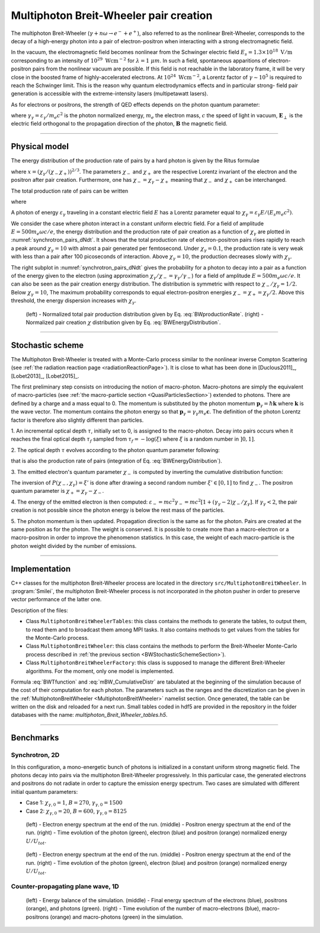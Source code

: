 Multiphoton Breit-Wheeler pair creation
--------------------------------------------------------------------------------

The multiphoton Breit-Wheeler (:math:`\gamma + n\omega \rightarrow e^- + e^+`),
also referred to as
the nonlinear Breit-Wheeler, corresponds to the decay of a
high-energy photon into a pair of electron-positron
when interacting with a strong electromagnetic field.

In the vacuum, the electromagnetic field becomes nonlinear from the Schwinger
electric field :math:`E_s = 1.3 \times 10^{18}\ \mathrm{V/m}` corresponding
to an intensity of :math:`10^{29}\ \mathrm{Wcm^{-2}}` for
:math:`\lambda = 1\ \mu m`. In such a field, spontaneous apparitions of electron-positron pairs from
the nonlinear vacuum are possible. If this field is not reachable in the laboratory
frame, it will be very close in the boosted frame of highly-accelerated electrons. At
:math:`10^{24}\ \mathrm{Wcm^{-2}}`, a Lorentz factor of :math:`\gamma \sim 10^5`
is required to reach the Schwinger limit.
This is the reason why quantum electrodynamics effects and in particular strong-
field pair generation is accessible with the extreme-intensity lasers (multipetawatt lasers).

As for electrons or positrons, the strength of QED effects depends
on the photon quantum parameter:

.. math::
  :label: photonQuantumParameter

  \chi_\gamma = \frac{\gamma_\gamma}{E_s} \sqrt{ \left( \mathbf{E}_\perp
  + \mathbf{c} \times \mathbf{B} \right)^2 }

where
:math:`\gamma_\gamma = \varepsilon_\gamma / m_e c^2` is the photon normalized energy,
:math:`m_e` the electron mass,
:math:`c` the speed of light in vacuum,
:math:`\mathbf{E}_\perp` is the electric field orthogonal to
the propagation direction of the photon,
:math:`\mathbf{B}` the magnetic field.

--------------------------------------------------------------------------------

Physical model
^^^^^^^^^^^^^^^^^^^^^^^^^^^^^^^^^^^^^^^^^^^^^^^^^^^^^^^^^^^^^^^^^^^^^^^^^^^^^^^^

The energy distribution of the production rate of pairs by a hard photon
is given by the Ritus formulae

.. math::
  :label: BWEnergyDistribution

  \frac{d^2N_{BW}}{d \chi_{\pm} dt} = \frac{\alpha_f m_e^2 c^4}{\pi \sqrt{3} \hbar \varepsilon_\gamma \chi_\gamma}
  \int_{x}^{+\infty}{\sqrt{s} K_{1/3} \left( \frac{2}{3} s^{3/2} \right) ds - \left( 2 - \chi_\gamma x^{3/2} \right) K_{2/3} \left( \frac{2}{3} x^{3/2} \right) }

where :math:`x = \left( \chi_\gamma / (\chi_{-} \chi_{+}) \right)^{2/3}`.
The parameters :math:`\chi_{-}` and :math:`\chi_{+}` are the respective Lorentz
invariant of the electron and the positron after pair creation.
Furthermore, one has :math:`\chi_- = \chi_\gamma - \chi_+` meaning that :math:`\chi_-`
and :math:`\chi_+` can be interchanged.

The total production rate of pairs can be written

.. math::
  :label: BWproductionRate

  \frac{dN_{BW}}{dt} = \frac{\alpha_f m_e^2 c^4}{ \hbar \varepsilon_\gamma} \chi_\gamma T \left( \chi_\gamma \right)

where

.. math::
  :label: BWTfunction

  T \left( \chi_\gamma \right) = \frac{1}{\pi \sqrt{3} \chi_\gamma^2 }
  \int_{0}^{+\infty}{\int_{x}^{+\infty}{\sqrt{s} K_{1/3} \left( \frac{2}{3} s^{3/2}
  \right) ds - \left( 2 - \chi_\gamma x^{3/2} \right) K_{2/3} \left( \frac{2}{3} x^{3/2} \right) }} d\chi_-

A photon of energy :math:`\varepsilon_\gamma` traveling in a constant electric field :math:`E` has a Lorentz
parameter equal to :math:`\chi_\gamma = \varepsilon_\gamma E / (E_s m_e c^2)`.

We consider the case where photon interact in a constant uniform electric field.
For a field of amplitude :math:`E = 500 m_e \omega c / e`, the energy
distribution and the production rate of pair creation as a function of :math:`\chi_\gamma` are
plotted in :numref:`synchrotron_pairs_dNdt`. It shows that the total production
rate of electron-positron pairs rises rapidly to reach a peak around
:math:`\chi_\gamma = 10` with almost a pair generated per femtosecond.
Under :math:`\chi_\gamma = 0.1`, the production rate is very weak with
less than a pair after 100 picoseconds of interaction.
Above :math:`\chi_\gamma = 10`, the production decreases slowly with
:math:`\chi_\gamma`.

The right subplot in :numref:`synchrotron_pairs_dNdt` gives the probability
for a photon to decay into a pair as a function of the energy given to the electron
(using approximation :math:`\chi_\gamma / \chi_- = \gamma_\gamma / \gamma_-`)
for a field of amplitude :math:`E = 500 m_e \omega c / e`.
It can also be seen as the pair creation energy distribution.
The distribution is symmetric with respect to :math:`\chi_- / \chi_\gamma = 1/2`.
Below :math:`\chi_\gamma = 10`, The maximum probability corresponds to
equal electron-positron energies :math:`\chi_- = \chi_+ = \chi_\gamma / 2`.
Above this threshold, the energy dispersion increases with :math:`\chi_\gamma`.

.. _synchrotron_pairs_dNdt:

.. figure:: _static/synchrotron_pairs_dNdt.png
  :width: 18cm

  (left) - Normalized total pair production distribution given by Eq. :eq:`BWproductionRate`.
  (right) - Normalized pair creation :math:`\chi` distribution given by Eq. :eq:`BWEnergyDistribution`.


--------------------------------------------------------------------------------

.. _BWStochasticSchemeSection:

Stochastic scheme
^^^^^^^^^^^^^^^^^^^^^^^^^^^^^^^^^^^^^^^^^^^^^^^^^^^^^^^^^^^^^^^^^^^^^^^^^^^^^^^^

The Multiphoton Breit-Wheeler is treated with a Monte-Carlo process similar
to the nonlinear inverse Compton Scattering
(see :ref:`the radiation reaction page <radiationReactionPage>`).
It is close to what has been done in
[Duclous2011]_, [Lobet2013]_, [Lobet2015]_.

The first preliminary step consists
on introducing the notion of macro-photon. Macro-photons are simply the equivalent of
macro-particles (see :ref:`the macro-particle section <QuasiParticlesSection>`)
extended to photons.
There are defined by a charge and a mass equal to 0. The momentum is substituted
by the photon momentum :math:`\mathbf{p}_\gamma = \hbar \mathbf{k}` where
:math:`\mathbf{k}` is the wave vector.
The momentum contains the photon energy so that
:math:`\mathbf{p}_\gamma = \gamma_\gamma m_e \mathbf{c}`.
The definition of the photon Lorentz factor is therefore also slightly different
than particles.

1. An incremental optical depth :math:`\tau`, initially set to 0, is assigned to the macro-photon.
Decay into pairs occurs when it reaches the final optical depth :math:`\tau_f`
sampled from :math:`\tau_f = -\log{(\xi)}` where :math:`\xi` is a random number in :math:`\left]0,1\right]`.

2. The optical depth :math:`\tau` evolves according to the photon quantum parameter
following:

.. math::
  :label: mBW_MCDtauDt

  \frac{d\tau}{dt} = \frac{dN_{BW}}{dt}\left( \chi_\gamma \right)

that is also the production rate of pairs
(integration of Eq. :eq:`BWEnergyDistribution`).

3. The emitted electron's quantum parameter :math:`\chi_-` is computed by
inverting the cumulative distribution function:

.. math::
  :label: mBW_CumulativeDistr

  P(\chi_-,\chi_\gamma) = \frac{\displaystyle{\int_0^{\chi_-}{
  \frac{d^2N_{BW}}{d \chi dt} d\chi}}}{\displaystyle{\int_0^{\chi_\gamma}{\frac{d^2N_{BW}}{d \chi dt} d\chi}}}

The inversion of  :math:`P(\chi_-,\chi_\gamma)=\xi'` is done after drawing
a second random number
:math:`\xi' \in \left[ 0,1\right]` to find :math:`\chi_-`.
The positron quantum parameter is :math:`\chi_+ = \chi_\gamma - \chi_-`.

4. The energy of the emitted electron is then computed:
:math:`\varepsilon_- = mc^2 \gamma_- = mc^2 \left[ 1 + \left(\gamma_\gamma - 2\right) \chi_- / \chi_\gamma \right]`.
If :math:`\gamma_\gamma < 2`, the pair creation is not possible since the photon
energy is below the rest mass of the particles.

5. The photon momentum is then updated.
Propagation direction is the same as for the photon. Pairs are created at the
same position as for the photon. The weight is conserved. It is possible to
create more than a macro-electron or a macro-positron in order to improve
the phenomenon statistics. In this case, the weight of each macro-particle is
the photon weight divided by the number of emissions.

--------------------------------------------------------------------------------

Implementation
^^^^^^^^^^^^^^^^^^^^^^^^^^^^^^^^^^^^^^^^^^^^^^^^^^^^^^^^^^^^^^^^^^^^^^^^^^^^^^^^

C++ classes for the multiphoton Breit-Wheeler process are located
in the directory ``src/MultiphotonBreitWheeler``.
In :program:`Smilei`, the multiphoton Breit-Wheeler process is not incorporated
in the photon pusher in order to preserve vector performance of the latter one.

Description of the files:

* Class ``MultiphotonBreitWheelerTables``: this class contains the methods to generate the tables,
  to output them, to read them and to broadcast them among MPI tasks.
  It also contains methods to get values from the tables for the Monte-Carlo process.
* Class ``MultiphotonBreitWheeler``: this class contains the methods to
  perform the Breit-Wheeler Monte-Carlo process described in :ref:`the previous section <BWStochasticSchemeSection>`).
* Class ``MultiphotonBreitWheelerFactory``: this class is supposed to
  manage the different Breit-Wheeler algorithms.
  For the moment, only one model is implemented.

Formula :eq:`BWTfunction` and :eq:`mBW_CumulativeDistr` are tabulated
at the beginning of the simulation because of the cost of their computation
for each photon.
The parameters such as the ranges and the discretization can be
given in the :ref:`MultiphotonBreitWheeler <MultiphotonBreitWheeler>` namelist section.
Once generated, the table can be written on the disk and reloaded for a next run.
Small tables coded in hdf5 are provided in the repository in the folder
databases with the name: `multiphoton_Breit_Wheeler_tables.h5`.

--------------------------------------------------------------------------------

Benchmarks
^^^^^^^^^^^^^^^^^^^^^^^^^^^^^^^^^^^^^^^^^^^^^^^^^^^^^^^^^^^^^^^^^^^^^^^^^^^^^^^^

Synchrotron, 2D
""""""""""""""""""""""""""""""""""""""""""""""""""""""""""""""""""""""""""""""""

In this configuration, a mono-energetic bunch of photons is initialized
in a constant uniform strong magnetic field.
The photons decay into pairs via the multiphoton Breit-Wheeler progressively.
In this particular case, the generated electrons and positrons do not radiate
in order to capture the emission energy spectrum.
Two cases are simulated with different
initial quantum parameters:

* Case 1: :math:`\chi_{\gamma,0} = 1`, :math:`B = 270`, :math:`\gamma_{\gamma,0} = 1500`
* Case 2: :math:`\chi_{\gamma,0} = 20`, :math:`B = 600`, :math:`\gamma_{\gamma,0} = 8125`

.. _synchrotron_pairs_energy_spectra_chi1:

.. figure:: _static/synchrotron_pairs_energy_spectra_chi1.png
  :width: 18cm

  (left) - Electron energy spectrum at the end of the run.
  (middle) - Positron energy spectrum at the end of the run.
  (right) - Time evolution of the photon (green), electron (blue)
  and positron (orange)
  normalized energy :math:`U / U_{tot}`.

.. _synchrotron_pairs_energy_spectra_chi20:

.. figure:: _static/synchrotron_pairs_energy_spectra_chi20.png
  :width: 18cm

  (left) - Electron energy spectrum at the end of the run.
  (middle) - Positron energy spectrum at the end of the run.
  (right) - Time evolution of the photon (green), electron (blue)
  and positron (orange)
  normalized energy :math:`U / U_{tot}`.

Counter-propagating plane wave, 1D
""""""""""""""""""""""""""""""""""""""""""""""""""""""""""""""""""""""""""""""""

.. _counter_pair_smilei:

.. figure:: _static/counter_pair_smilei.png
  :width: 18cm

  (left) - Energy balance of the simulation.
  (middle) - Final energy spectrum of the electrons (blue), positrons (orange), and photons (green).
  (right) - Time evolution of the number of macro-electrons (blue),
  macro-positrons (orange) and macro-photons (green) in the simulation.

